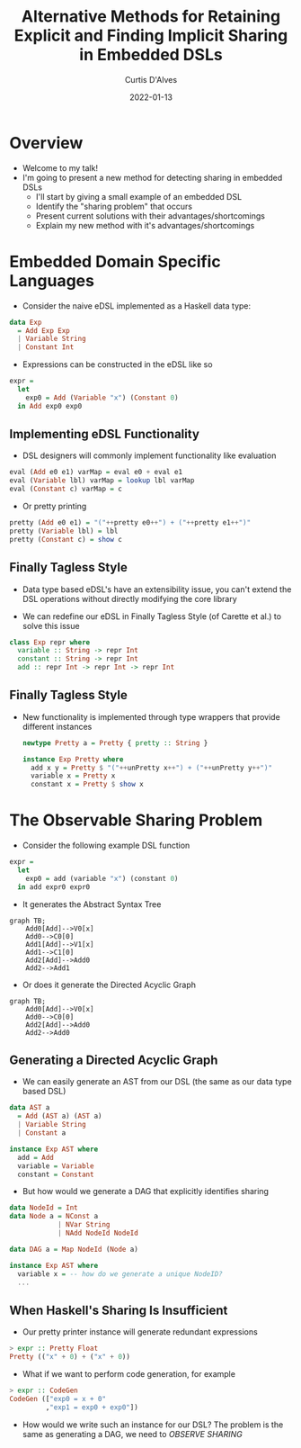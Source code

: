 #+Title: Alternative Methods for Retaining Explicit and Finding Implicit Sharing in Embedded DSLs
#+DATE: 2022-01-13
#+EMAIL: curtis.dalves@gmail.com
#+AUTHOR: Curtis D'Alves

* Overview
+ Welcome to my talk!
+ I'm going to present a new method for detecting sharing in embedded DSLs
    * I'll start by giving a small example of an embedded DSL
    * Identify the "sharing problem" that occurs
    * Present current solutions with their advantages/shortcomings
    * Explain my new method with it's advantages/shortcomings

* Embedded Domain Specific Languages

+ Consider the naive eDSL implemented as a Haskell data type:

#+BEGIN_SRC haskell :results value
data Exp
  = Add Exp Exp
  | Variable String
  | Constant Int
#+END_SRC

+ Expressions can be constructed in the eDSL like so

#+BEGIN_SRC haskell :results value
expr =
  let
    exp0 = Add (Variable "x") (Constant 0)
  in Add exp0 exp0
#+END_SRC

** Implementing eDSL Functionality

+ DSL designers will commonly implement functionality like evaluation

#+BEGIN_SRC haskell :results value
eval (Add e0 e1) varMap = eval e0 + eval e1
eval (Variable lbl) varMap = lookup lbl varMap
eval (Constant c) varMap = c
#+END_SRC

+ Or pretty printing

#+BEGIN_SRC haskell :results value
pretty (Add e0 e1) = "("++pretty e0++") + ("++pretty e1++")"
pretty (Variable lbl) = lbl
pretty (Constant c) = show c
#+END_SRC

** Finally Tagless Style

+ Data type based eDSL's have an extensibility issue, you can't extend the DSL
    operations without directly modifying the core library

+ We can redefine our eDSL in Finally Tagless Style (of Carette et al.) to solve this issue

#+BEGIN_SRC haskell :results value
class Exp repr where
  variable :: String -> repr Int
  constant :: String -> repr Int
  add :: repr Int -> repr Int -> repr Int
#+END_SRC

** Finally Tagless Style

+ New functionality is implemented through type wrappers that provide
  different instances

  #+BEGIN_SRC haskell :results value
  newtype Pretty a = Pretty { pretty :: String }

  instance Exp Pretty where
    add x y = Pretty $ "("++unPretty x++") + ("++unPretty y++")"
    variable x = Pretty x
    constant x = Pretty $ show x
  #+END_SRC

* The Observable Sharing Problem

+ Consider the following example DSL function

#+BEGIN_SRC haskell :results value
expr =
  let
    exp0 = add (variable "x") (constant 0)
  in add expr0 expr0
#+END_SRC

+ It generates the Abstract Syntax Tree
#+begin_src mermaid :file AST0.png
graph TB;
    Add0[Add]-->V0[x]
    Add0-->C0[0]
    Add1[Add]-->V1[x]
    Add1-->C1[0]
    Add2[Add]-->Add0
    Add2-->Add1
#+end_src
#+RESULTS:
[[file:AST0.png]]

+ Or does it generate the Directed Acyclic Graph
#+begin_src mermaid :file AST1.png
graph TB;
    Add0[Add]-->V0[x]
    Add0-->C0[0]
    Add2[Add]-->Add0
    Add2-->Add0
#+end_src
#+RESULTS:
[[file:AST1.png]]

** Generating a Directed Acyclic Graph

+ We can easily generate an AST from our DSL (the same as our data type based DSL)
#+BEGIN_SRC haskell :results value
data AST a
  = Add (AST a) (AST a)
  | Variable String
  | Constant a

instance Exp AST where
  add = Add
  variable = Variable
  constant = Constant
#+END_SRC

+ But how would we generate a DAG that explicitly identifies sharing
#+BEGIN_SRC haskell :results value
data NodeId = Int
data Node a = NConst a
            | NVar String
            | NAdd NodeId NodeId

data DAG a = Map NodeId (Node a)

instance Exp AST where
  variable x = -- how do we generate a unique NodeID?
  ...
#+END_SRC

** When Haskell's Sharing Is Insufficient

+ Our pretty printer instance will generate redundant expressions
#+BEGIN_SRC haskell :results value
> expr :: Pretty Float
Pretty (("x" + 0) + ("x" + 0))
#+END_SRC

+ What if we want to perform code generation, for example
#+BEGIN_SRC haskell :results value
> expr :: CodeGen
CodeGen (["exp0 = x + 0"
         ,"exp1 = exp0 + exp0"])
#+END_SRC

+ How would we write such an instance for our DSL? The problem is the same as
  generating a DAG, we need to /OBSERVE SHARING/

#  LocalWords:  DSLs ASTs LocalWords eDSL Tagless eDSL's Carette al Haskell's
